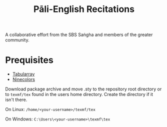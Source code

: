 #+TITLE: Pāli-English Recitations

A collaborative effort from the SBS Saṅgha and members of the greater community.

* Prequisites
- [[https://www.ctan.org/pkg/tabularray][Tabularray]]
- [[https://www.ctan.org/pkg/ninecolors][Ninecolors]]

Download package archive and move .sty to the repository root directory or to =texmf/tex= found in the users home directory. Create the directory if it isn't there.

On Linux: =/home/<your-username>/texmf/tex=

On Windows: =C:\Users\<your-username>\texmf\tex=
